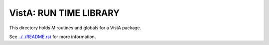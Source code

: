 =======================
VistA: RUN TIME LIBRARY
=======================

This directory holds M routines and globals for a VistA package.

See `<../../README.rst>`__ for more information.
